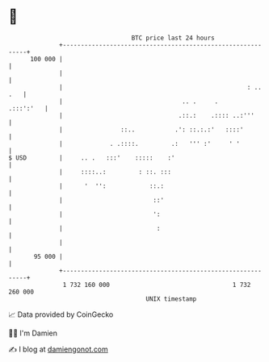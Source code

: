 * 👋

#+begin_example
                                     BTC price last 24 hours                    
                 +------------------------------------------------------------+ 
         100 000 |                                                            | 
                 |                                                            | 
                 |                                                   : .. .   | 
                 |                                 .. .     .       .:::':'   | 
                 |                                .::.:    .:::: ..:'''       | 
                 |                ::..           .': ::.:.:'   ::::'          | 
                 |             . .::::.         .:   ''' :'     ' '           | 
   $ USD         |     .. .   :::'    :::::    :'                             | 
                 |     ::::..:         : ::. :::                              | 
                 |      '  '':            ::.:                                | 
                 |                         ::'                                | 
                 |                         ':                                 | 
                 |                          :                                 | 
                 |                                                            | 
          95 000 |                                                            | 
                 +------------------------------------------------------------+ 
                  1 732 160 000                                  1 732 260 000  
                                         UNIX timestamp                         
#+end_example
📈 Data provided by CoinGecko

🧑‍💻 I'm Damien

✍️ I blog at [[https://www.damiengonot.com][damiengonot.com]]
